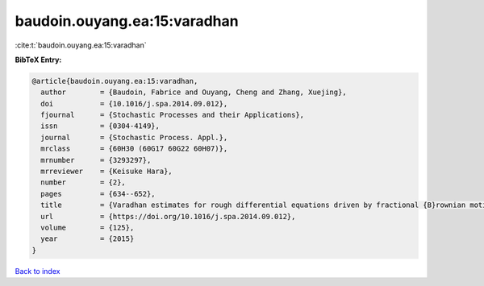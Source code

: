 baudoin.ouyang.ea:15:varadhan
=============================

:cite:t:`baudoin.ouyang.ea:15:varadhan`

**BibTeX Entry:**

.. code-block:: bibtex

   @article{baudoin.ouyang.ea:15:varadhan,
     author        = {Baudoin, Fabrice and Ouyang, Cheng and Zhang, Xuejing},
     doi           = {10.1016/j.spa.2014.09.012},
     fjournal      = {Stochastic Processes and their Applications},
     issn          = {0304-4149},
     journal       = {Stochastic Process. Appl.},
     mrclass       = {60H30 (60G17 60G22 60H07)},
     mrnumber      = {3293297},
     mrreviewer    = {Keisuke Hara},
     number        = {2},
     pages         = {634--652},
     title         = {Varadhan estimates for rough differential equations driven by fractional {B}rownian motions},
     url           = {https://doi.org/10.1016/j.spa.2014.09.012},
     volume        = {125},
     year          = {2015}
   }

`Back to index <../By-Cite-Keys.html>`_
